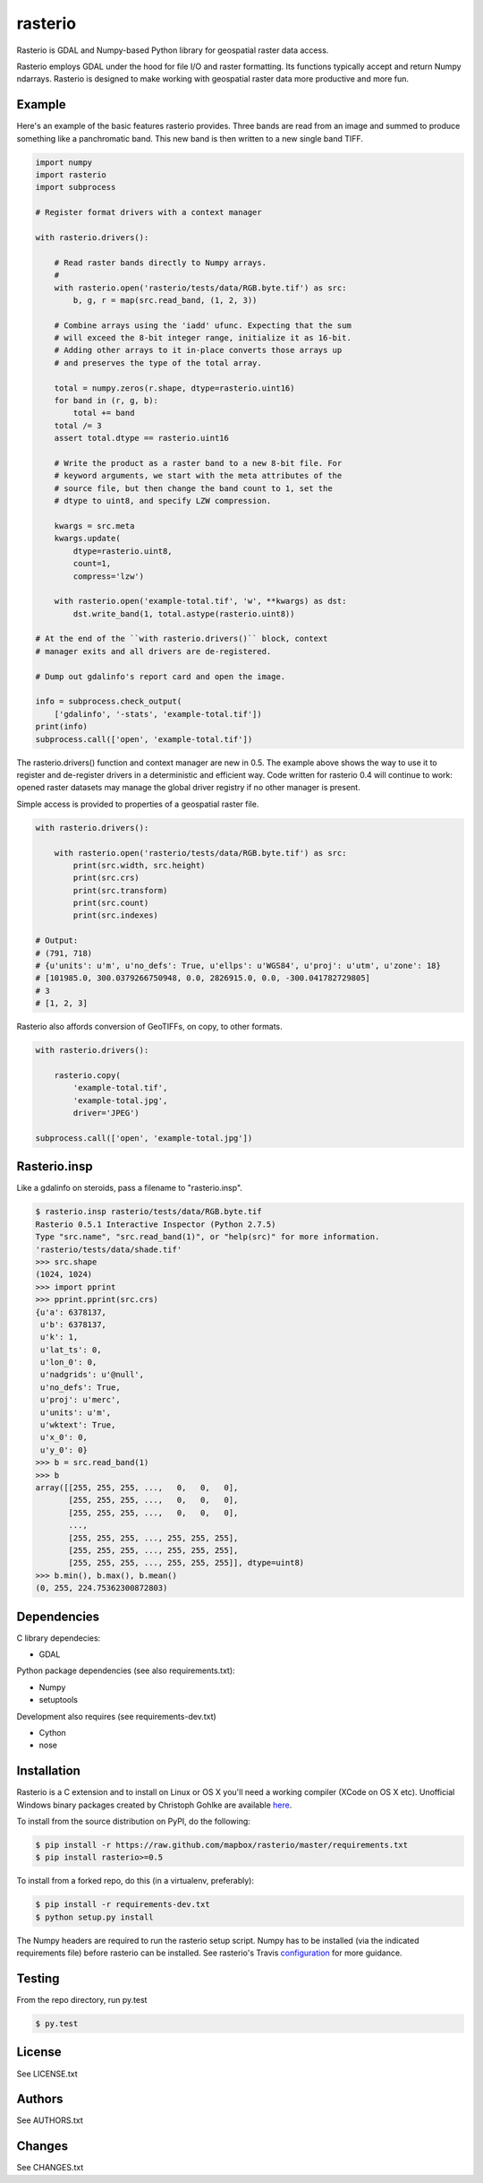 rasterio
========

Rasterio is GDAL and Numpy-based Python library for geospatial raster data access.

.. image:: https://travis-ci.org/mapbox/rasterio.png?branch=master
   :target: https://travis-ci.org/mapbox/rasterio

Rasterio employs GDAL under the hood for file I/O and raster formatting. Its
functions typically accept and return Numpy ndarrays. Rasterio is designed to
make working with geospatial raster data more productive and more fun.

Example
-------

Here's an example of the basic features rasterio provides. Three bands are
read from an image and summed to produce something like a panchromatic band.
This new band is then written to a new single band TIFF.

.. code-block:: python

    import numpy
    import rasterio
    import subprocess
    
    # Register format drivers with a context manager
    
    with rasterio.drivers():
        
        # Read raster bands directly to Numpy arrays.
        #
        with rasterio.open('rasterio/tests/data/RGB.byte.tif') as src:
            b, g, r = map(src.read_band, (1, 2, 3))
        
        # Combine arrays using the 'iadd' ufunc. Expecting that the sum
        # will exceed the 8-bit integer range, initialize it as 16-bit.
        # Adding other arrays to it in-place converts those arrays up
        # and preserves the type of the total array.

        total = numpy.zeros(r.shape, dtype=rasterio.uint16)
        for band in (r, g, b):
            total += band
        total /= 3
        assert total.dtype == rasterio.uint16

        # Write the product as a raster band to a new 8-bit file. For
        # keyword arguments, we start with the meta attributes of the
        # source file, but then change the band count to 1, set the
        # dtype to uint8, and specify LZW compression.

        kwargs = src.meta
        kwargs.update(
            dtype=rasterio.uint8,
            count=1,
            compress='lzw')
        
        with rasterio.open('example-total.tif', 'w', **kwargs) as dst:
            dst.write_band(1, total.astype(rasterio.uint8))

    # At the end of the ``with rasterio.drivers()`` block, context
    # manager exits and all drivers are de-registered.

    # Dump out gdalinfo's report card and open the image.
    
    info = subprocess.check_output(
        ['gdalinfo', '-stats', 'example-total.tif'])
    print(info)
    subprocess.call(['open', 'example-total.tif'])

.. image:: http://farm6.staticflickr.com/5501/11393054644_74f54484d9_z_d.jpg
   :width: 640
   :height: 581

The rasterio.drivers() function and context manager are new in 0.5. The
example above shows the way to use it to register and de-register
drivers in a deterministic and efficient way. Code written for rasterio
0.4 will continue to work: opened raster datasets may manage the global
driver registry if no other manager is present.

Simple access is provided to properties of a geospatial raster file.

.. code-block:: python
    
    with rasterio.drivers():

        with rasterio.open('rasterio/tests/data/RGB.byte.tif') as src:
            print(src.width, src.height)
            print(src.crs)
            print(src.transform)
            print(src.count)
            print(src.indexes)

    # Output:
    # (791, 718)
    # {u'units': u'm', u'no_defs': True, u'ellps': u'WGS84', u'proj': u'utm', u'zone': 18}
    # [101985.0, 300.0379266750948, 0.0, 2826915.0, 0.0, -300.041782729805]
    # 3
    # [1, 2, 3]

Rasterio also affords conversion of GeoTIFFs, on copy, to other formats.

.. code-block:: python
    
    with rasterio.drivers():

        rasterio.copy(
            'example-total.tif',
            'example-total.jpg', 
            driver='JPEG')
    
    subprocess.call(['open', 'example-total.jpg'])

Rasterio.insp
-------------

Like a gdalinfo on steroids, pass a filename to "rasterio.insp".

.. code-block:: console

    $ rasterio.insp rasterio/tests/data/RGB.byte.tif
    Rasterio 0.5.1 Interactive Inspector (Python 2.7.5)
    Type "src.name", "src.read_band(1)", or "help(src)" for more information.
    'rasterio/tests/data/shade.tif'
    >>> src.shape
    (1024, 1024)
    >>> import pprint
    >>> pprint.pprint(src.crs)
    {u'a': 6378137,
     u'b': 6378137,
     u'k': 1,
     u'lat_ts': 0,
     u'lon_0': 0,
     u'nadgrids': u'@null',
     u'no_defs': True,
     u'proj': u'merc',
     u'units': u'm',
     u'wktext': True,
     u'x_0': 0,
     u'y_0': 0}
    >>> b = src.read_band(1)
    >>> b
    array([[255, 255, 255, ...,   0,   0,   0],
           [255, 255, 255, ...,   0,   0,   0],
           [255, 255, 255, ...,   0,   0,   0],
           ...,
           [255, 255, 255, ..., 255, 255, 255],
           [255, 255, 255, ..., 255, 255, 255],
           [255, 255, 255, ..., 255, 255, 255]], dtype=uint8)
    >>> b.min(), b.max(), b.mean()
    (0, 255, 224.75362300872803)

Dependencies
------------

C library dependecies:

- GDAL

Python package dependencies (see also requirements.txt):

- Numpy
- setuptools

Development also requires (see requirements-dev.txt)

- Cython
- nose

Installation
------------

Rasterio is a C extension and to install on Linux or OS X you'll need a working compiler
(XCode on OS X etc). Unofficial Windows binary packages created by Christoph Gohlke 
are available `here <http://www.lfd.uci.edu/~gohlke/pythonlibs/#rasterio>`_.

To install from the source distribution on PyPI, do the following:

.. code-block:: console

    $ pip install -r https://raw.github.com/mapbox/rasterio/master/requirements.txt
    $ pip install rasterio>=0.5

To install from a forked repo, do this (in a virtualenv, preferably):

.. code-block:: console

    $ pip install -r requirements-dev.txt
    $ python setup.py install

The Numpy headers are required to run the rasterio setup script. Numpy has to
be installed (via the indicated requirements file) before rasterio can be
installed. See rasterio's Travis `configuration <https://github.com/mapbox/rasterio/blob/master/.travis.yml>`__ for more guidance.

Testing
-------

From the repo directory, run py.test

.. code-block:: console

    $ py.test

License
-------

See LICENSE.txt

Authors
-------

See AUTHORS.txt

Changes
-------

See CHANGES.txt

